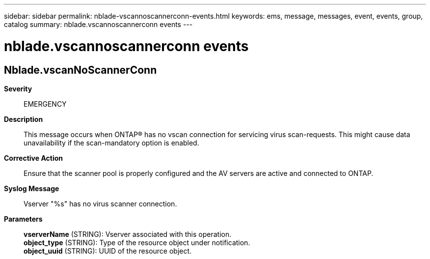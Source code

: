 ---
sidebar: sidebar
permalink: nblade-vscannoscannerconn-events.html
keywords: ems, message, messages, event, events, group, catalog
summary: nblade.vscannoscannerconn events
---

= nblade.vscannoscannerconn events
:toc: macro
:toclevels: 1
:hardbreaks:
:nofooter:
:icons: font
:linkattrs:
:imagesdir: ./media/

== Nblade.vscanNoScannerConn
*Severity*::
EMERGENCY
*Description*::
This message occurs when ONTAP(R) has no vscan connection for servicing virus scan-requests. This might cause data unavailability if the scan-mandatory option is enabled.
*Corrective Action*::
Ensure that the scanner pool is properly configured and the AV servers are active and connected to ONTAP.
*Syslog Message*::
Vserver "%s" has no virus scanner connection.
*Parameters*::
*vserverName* (STRING): Vserver associated with this operation.
*object_type* (STRING): Type of the resource object under notification.
*object_uuid* (STRING): UUID of the resource object.
